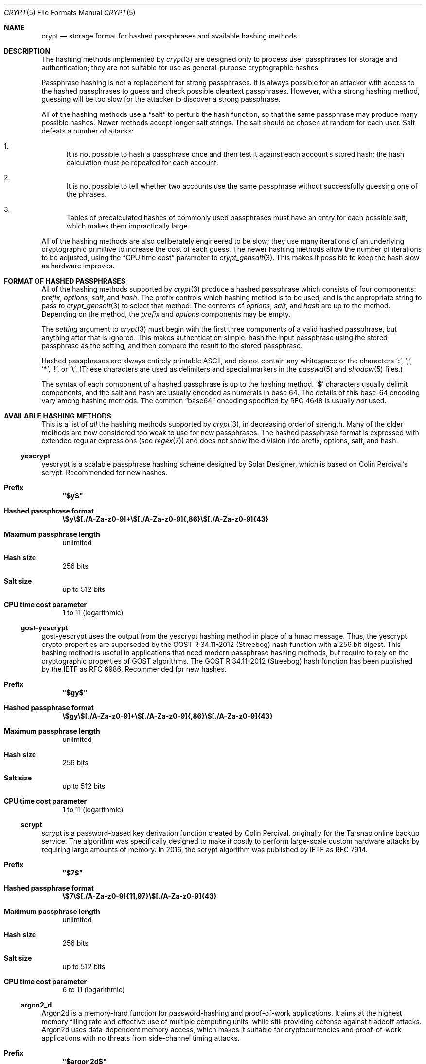 .\" Written and revised by Solar Designer <solar at openwall.com> in 2000-2011.
.\" Revised by Zack Weinberg <zackw at panix.com> in 2017.
.\" Converted to mdoc format by Zack Weinberg in 2018.
.\"
.\" No copyright is claimed, and this man page is hereby placed in the public
.\" domain.  In case this attempt to disclaim copyright and place the man page
.\" in the public domain is deemed null and void, then the man page is
.\" Copyright 2000-2011 Solar Designer, 2017 Zack Weinberg, and it is
.\" hereby released to the general public under the following terms:
.\"
.\" Redistribution and use in source and binary forms, with or without
.\" modification, are permitted.
.\"
.\" There's ABSOLUTELY NO WARRANTY, express or implied.
.\"
.Dd October 11, 2017
.Dt CRYPT 5
.Os "Openwall Project"
.Sh NAME
.Nm crypt
.Nd storage format for hashed passphrases and available hashing methods
.Sh DESCRIPTION
The hashing methods implemented by
.Xr crypt 3
are designed only to process user passphrases for storage and authentication;
they are not suitable for use as general-purpose cryptographic hashes.
.Pp
Passphrase hashing is not a replacement for strong passphrases.
It is always possible
for an attacker with access to the hashed passphrases
to guess and check possible cleartext passphrases.
However, with a strong hashing method,
guessing will be too slow for the attacker
to discover a strong passphrase.
.Pp
All of the hashing methods use a
.Dq salt
to perturb the hash function,
so that the same passphrase may produce many possible hashes.
Newer methods accept longer salt strings.
The salt should be chosen at random for each user.
Salt defeats a number of attacks:
.Bl -enum
.It
It is not possible to hash a passphrase once
and then test it against each account's stored hash;
the hash calculation must be repeated for each account.
.It
It is not possible to tell whether two accounts use the same passphrase
without successfully guessing one of the phrases.
.It
Tables of precalculated hashes of commonly used passphrases
must have an entry for each possible salt,
which makes them impractically large.
.El
.Pp
All of the hashing methods are also deliberately engineered to be slow;
they use many iterations of an underlying cryptographic primitive
to increase the cost of each guess.
The newer hashing methods allow the number of iterations to be adjusted,
using the
.Dq CPU time cost
parameter to
.Xr crypt_gensalt 3 .
This makes it possible to keep the hash slow as hardware improves.
.Sh FORMAT OF HASHED PASSPHRASES
All of the hashing methods supported by
.Xr crypt 3
produce a hashed passphrase which consists of four components:
.Ar prefix ,
.Ar options ,
.Ar salt ,
and
.Ar hash .
The prefix controls which hashing method is to be used, and is the
appropriate string to pass to
.Xr crypt_gensalt 3
to select that method.
The contents of
.Ar options ,
.Ar salt ,
and
.Ar hash
are up to the method.
Depending on the method, the
.Ar prefix
and
.Ar options
components may be empty.
.Pp
The
.Fa setting
argument to
.Xr crypt 3
must begin with the first three components of a valid hashed passphrase,
but anything after that is ignored.
This makes authentication simple:
hash the input passphrase using the stored passphrase as the setting,
and then compare the result to the stored passphrase.
.Pp
Hashed passphrases are always entirely printable ASCII,
and do not contain any whitespace
or the characters
.Sq Li \&: ,
.Sq Li \&; ,
.Sq Li \&* ,
.Sq Li \&! ,
or
.Sq Li \&\e .
(These characters are used as delimiters and special markers in the
.Xr passwd 5
and
.Xr shadow 5
files.)
.Pp
The syntax of each component of a hashed passphrase
is up to the hashing method.
.Sq Li \&$
characters usually delimit components,
and the salt and hash are usually encoded as numerals in base 64.
The details of this base-64 encoding vary among hashing methods.
The common
.Dq base64
encoding specified by RFC 4648 is usually
.Em not
used.
.Sh AVAILABLE HASHING METHODS
This is a list of
.Em all
the hashing methods supported by
.Xr crypt 3 ,
in decreasing order of strength.
Many of the older methods
are now considered too weak to use for new passphrases.
The hashed passphrase format is expressed
with extended regular expressions (see
.Xr regex 7 )
and does not show the division into prefix, options, salt, and hash.
.de hash
.Bl -tag -width 2n
.It Sy Prefix
.\" mandoc bug: .Qq comes out with curly quotes.
.\" mandoc bug: .Li is hyperlinked to itself for no apparent reason.
.Bf Li
"\\$1"
.Ef
.if "\\$1"" (empty string)
.It Sy Hashed passphrase format
.\" mandoc bug: .Li is hyperlinked to itself for no apparent reason.
.Bf -literal
\&\\$2
.Ef
.It Sy Maximum passphrase length
.ie "\\$3"unlimited" unlimited
.el \\$3 characters
.if "\\$4"7" (ignores 8th bit)
.It Sy Hash size
\\$6 bits
.if !"\\$5"\\$6" \{\
.It Sy Effective key size
\&\\$5 bits
.\}
.It Sy Salt size
\\$7 bits
.It Sy CPU time cost parameter
\\$8
.El
..
.Ss yescrypt
yescrypt is a scalable passphrase hashing scheme designed by Solar Designer,
which is based on Colin Percival's scrypt.
Recommended for new hashes.
.hash "$y$" "\e$y\e$[./A-Za-z0-9]+\e$[./A-Za-z0-9]{,86}\e$[./A-Za-z0-9]{43}" unlimited 8 256 256 "up to 512" "1 to 11 (logarithmic)"
.Ss gost-yescrypt
gost-yescrypt uses the output from the yescrypt hashing method in place of a
hmac message.  Thus, the yescrypt crypto properties are superseded by the
GOST R 34.11-2012 (Streebog) hash function with a 256 bit digest.
This hashing method is useful in applications that need modern passphrase
hashing methods, but require to rely on the cryptographic properties of GOST
algorithms.
The GOST R 34.11-2012 (Streebog) hash function has been published by the IETF
as RFC 6986.
Recommended for new hashes.
.hash "$gy$" "\e$gy\e$[./A-Za-z0-9]+\e$[./A-Za-z0-9]{,86}\e$[./A-Za-z0-9]{43}" unlimited 8 256 256 "up to 512" "1 to 11 (logarithmic)"
.Ss scrypt
scrypt is a password-based key derivation function created by Colin Percival,
originally for the Tarsnap online backup service.
The algorithm was specifically designed to make it costly to perform
large-scale custom hardware attacks by requiring large amounts of memory.
In 2016, the scrypt algorithm was published by IETF as RFC 7914.
.hash "$7$" "\e$7\e$[./A-Za-z0-9]{11,97}\e$[./A-Za-z0-9]{43}" unlimited 8 256 256 "up to 512" "6 to 11 (logarithmic)"
.Ss argon2_d
Argon2d is a memory-hard function for password-hashing and proof-of-work
applications. It aims at the highest memory filling rate and effective use
of multiple computing units, while still providing defense against tradeoff
attacks. Argon2d uses data-dependent memory access, which makes it suitable
for cryptocurrencies and proof-of-work applications with no threats from
side-channel timing attacks.
.hash "$argon2d$" "\e$argon2i\e$v=[0-9]{2}\e$m=[0-9]{1,10},t=[0-9]{1,10},p=[0-9]{1,10}\e$[A-Za-z0-9/+]{11,86}$[A-Za-z0-9/+]{43}" unlimited 8 256 256 "64 to 512" "1 to 4,294,967,295"
.Ss argon2_i
argon2_i is a memory-hard function for password-hashing and proof-of-work
applications. It aims at the highest memory filling rate and effective use
of multiple computing units, while still providing defense against tradeoff
attacks. Argon2i uses data-independent memory access, which is preferred
for password hashing and password-based key derivation.
.hash "$argon2i$" "\e$argon2i\e$v=[0-9]{2}\e$m=[0-9]{1,10},t=[0-9]{1,10},p=[0-9]{1,10}\e$[A-Za-z0-9/+]{11,86}$[A-Za-z0-9/+]{43}" unlimited 8 256 256 "64 to 512" "1 to 4,294,967,295"
.Ss argon2_id
Argon2id is a memory-hard function for password-hashing and proof-of-work
applications. It aims at the highest memory filling rate and effective use
of multiple computing units, while still providing defense against tradeoff
attacks. Argon2id works as Argon2i for the first half of the first pass
over the memory, and as Argon2d for the rest, thus providing both
side-channel attack protection and brute-force cost savings due to
time-memory tradeoffs.
.hash "$argon2id$" "\e$argon2i\e$v=[0-9]{2}\e$m=[0-9]{1,10},t=[0-9]{1,10},p=[0-9]{1,10}\e$[A-Za-z0-9/+]{11,86}$[A-Za-z0-9/+]{43}" unlimited 8 256 256 "64 to 512" "1 to 4,294,967,295"
.Ss bcrypt
A hash based on the Blowfish block cipher,
modified to have an extra-expensive key schedule.
Originally developed by Niels Provos and David Mazieres for OpenBSD
and also supported on recent versions of FreeBSD and NetBSD,
on Solaris 10 and newer, and on several GNU/*/Linux distributions.
.hash "$2b$" "\e$2[abxy]\e$[0-9]{2}\e$[./A-Za-z0-9]{53}" 72 8 184 184 128 "4 to 31 (logarithmic)"
.Pp
The alternative prefix "$2y$" is equivalent to "$2b$".
It exists for historical reasons only.
The alternative prefixes "$2a$" and "$2x$"
provide bug-compatibility with crypt_blowfish 1.0.4 and earlier,
which incorrectly processed characters with the 8th bit set.
.Ss sha512crypt
A hash based on SHA-2 with 512-bit output,
originally developed by Ulrich Drepper for GNU libc.
Supported on Linux but not common elsewhere.
Acceptable for new hashes.
The default CPU time cost parameter is 5000,
which is too low for modern hardware.
.hash "$6$" "\e$6\e$(rounds=[1-9][0-9]+\e$)?[^$:\(rsn]{1,16}\e$[./0-9A-Za-z]{86}" unlimited 8 512 512 "6 to 96" "1000 to 999,999,999"
.Ss sha256crypt
A hash based on SHA-2 with 256-bit output,
originally developed by Ulrich Drepper for GNU libc.
Supported on Linux but not common elsewhere.
Acceptable for new hashes.
The default CPU time cost parameter is 5000,
which is too low for modern hardware.
.hash "$5$" "\e$5\e$(rounds=[1-9][0-9]+\e$)?[^$:\(rsn]{1,16}\e$[./0-9A-Za-z]{43}" unlimited 8 256 256 "6 to 96" "1000 to 999,999,999"
.Ss sha1crypt
A hash based on HMAC-SHA1.
Originally developed by Simon Gerraty for NetBSD.
Not as weak as the DES-based hashes below,
but SHA1 is so cheap on modern hardware
that it should not be used for new hashes.
.hash "$sha1" "\e$sha1\e$[1-9][0-9]+\e$[./0-9A-Za-z]{1,64}\e$[./0-9A-Za-z]{8,64}[./0-9A-Za-z]{32}" unlimited 8 160 160 "6 to 384" "4 to 4,294,967,295"
.Ss SunMD5
A hash based on the MD5 algorithm,
with additional cleverness to make precomputation difficult,
originally developed by Alec David Muffet for Solaris.
Not adopted elsewhere, to our knowledge.
Not as weak as the DES-based hashes below,
but MD5 is so cheap on modern hardware
that it should not be used for new hashes.
.hash "$md5" "\e$md5(,rounds=[1-9][0-9]+)?\e$[./0-9A-Za-z]{8}\e${1,2}[./0-9A-Za-z]{22}" unlimited 8 128 128 48 "4096 to 4,294,963,199"
.Ss md5crypt
A hash based on the MD5 algorithm, originally developed by
Poul-Henning Kamp for FreeBSD.
Supported on most free Unixes and newer versions of Solaris.
Not as weak as the DES-based hashes below,
but MD5 is so cheap on modern hardware
that it should not be used for new hashes.
CPU time cost is not adjustable.
.hash "$1$" "\e$1\e$[^$:\(rsn]{1,8}\e$[./0-9A-Za-z]{22}" unlimited 8 128 128 "6 to 48" 1000
.Ss bsdicrypt (BSDI extended DES)
A weak extension of traditional DES,
which eliminates the length limit,
increases the salt size,
and makes the time cost tunable.
It originates with BSDI
and is also available on at least NetBSD, OpenBSD, and FreeBSD
due to the use of David Burren's FreeSec library.
It is better than bigcrypt and traditional DES,
but still should not be used for new hashes.
.hash _ "_[./0-9A-Za-z]{19}" unlimited 7 56 64 24 "1 to 16,777,215 (must be odd)"
.Ss bigcrypt
A weak extension of traditional DES,
available on some System V-derived Unixes.
All it does is raise the length limit from 8 to 128 characters,
and it does this in a crude way that allows attackers to
guess chunks of a long passphrase in parallel.
It should not be used for new hashes.
.hash "" "[./0-9A-Za-z]{13,178}" 128 7 "up to 896" "up to 1024" 12 25
.Ss descrypt (Traditional DES)
The original hashing method from Unix V7, based on the DES block cipher.
Because DES is cheap on modern hardware,
because there are only 4096 possible salts and 2**56 possible hashes,
and because it truncates passphrases to 8 characters,
it is feasible to discover
.Em any
passphrase hashed with this method.
It should only be used if you absolutely have to generate hashes
that will work on an old operating system that supports nothing else.
.hash "" "[./0-9A-Za-z]{13}" 8 7 56 64 12 25
.Ss NT
The hashing method used for network authentication
in some versions of the SMB/CIFS protocol.
Available, for cross-compatibility's sake, on FreeBSD.
Based on MD4.
Has no salt or tunable cost parameter.
Like traditional DES, it is so weak that
.Em any
passphrase hashed with this method is guessable.
It should only be used if you absolutely have to generate hashes
that will work on an old operating system that supports nothing else.
.hash "$3$" "\e$3\e$\e$[0-9a-f]{32}" unlimited 8 256 256 0 1
.Sh SEE ALSO
.Xr crypt 3 ,
.Xr crypt_gensalt 3 ,
.Xr getpwent 3 ,
.Xr passwd 5 ,
.Xr shadow 5 ,
.Xr pam 8
.Rs
.%A Niels Provos
.%A David Mazieres
.%T A Future-Adaptable Password Scheme
.%B Proceedings of the 1999 USENIX Annual Technical Conference
.%D June 1999
.%U https://www.usenix.org/events/usenix99/provos.html
.Re
.Rs
.%A Robert Morris
.%A Ken Thompson
.%T Password Security: A Case History
.%J Communications of the ACM
.%V 22
.%N 11
.%D 1979
.%U http://wolfram.schneider.org/bsd/7thEdManVol2/password/password.pdf
.Re
